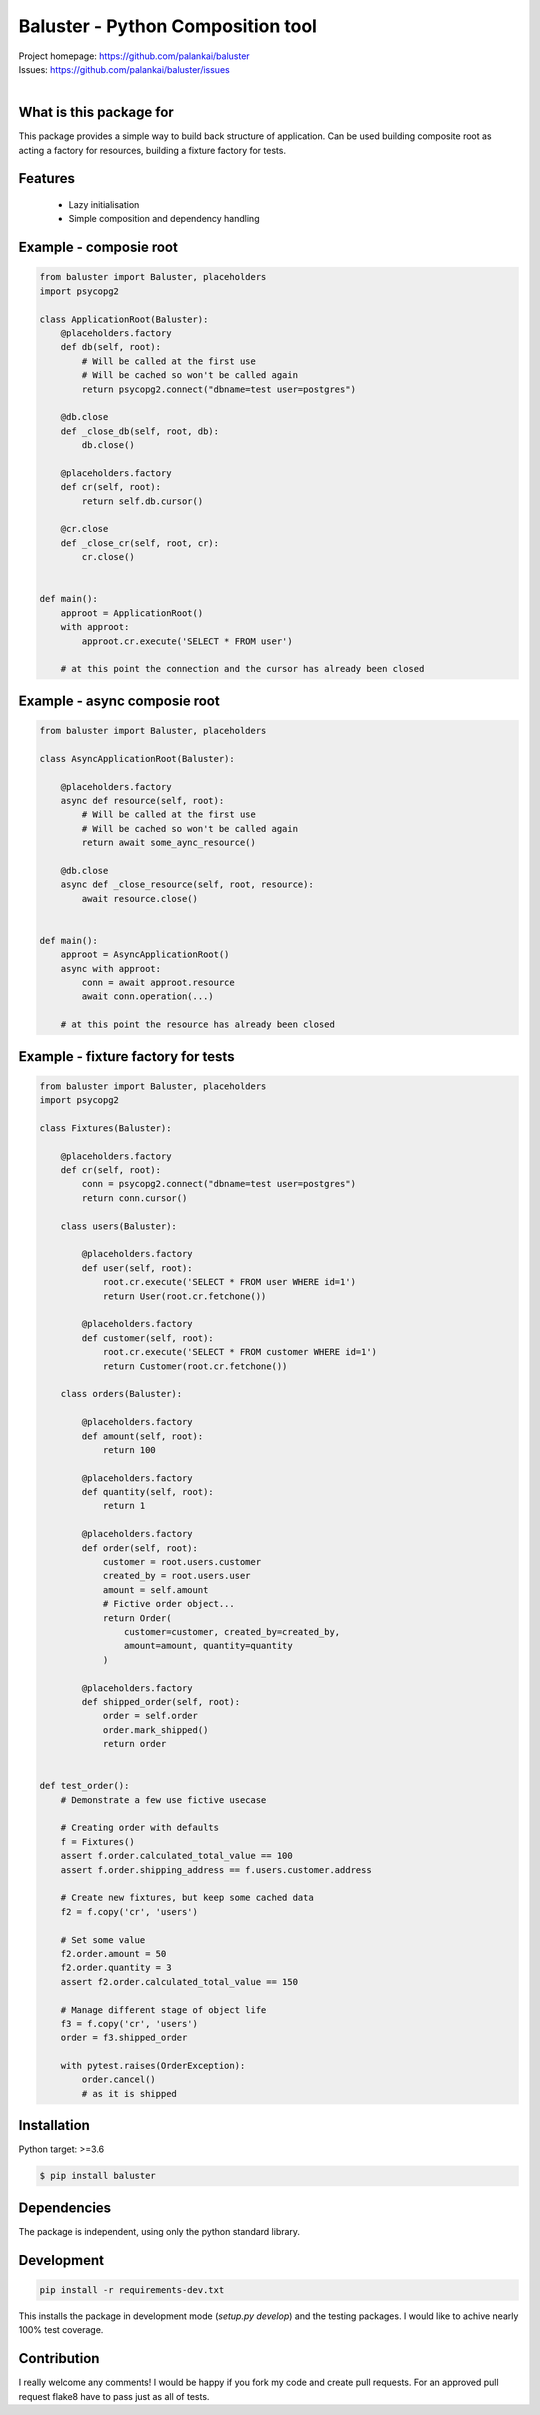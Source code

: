 ==================================
Baluster - Python Composition tool
==================================

.. image:: https://travis-ci.org/palankai/baluster.svg?branch=master
    :target: https://travis-ci.org/palankai/baluster

| Project homepage: `<https://github.com/palankai/baluster>`_
| Issues: `<https://github.com/palankai/baluster/issues>`_
|

What is this package for
------------------------

This package provides a simple way to build back structure of application.
Can be used building composite root as acting a factory for resources,
building a fixture factory for tests.

Features
--------

  - Lazy initialisation
  - Simple composition and dependency handling


Example - composie root
-----------------------

.. code:: python

    from baluster import Baluster, placeholders
    import psycopg2

    class ApplicationRoot(Baluster):
        @placeholders.factory
        def db(self, root):
            # Will be called at the first use
            # Will be cached so won't be called again
            return psycopg2.connect("dbname=test user=postgres")

        @db.close
        def _close_db(self, root, db):
            db.close()

        @placeholders.factory
        def cr(self, root):
            return self.db.cursor()

        @cr.close
        def _close_cr(self, root, cr):
            cr.close()


    def main():
        approot = ApplicationRoot()
        with approot:
            approot.cr.execute('SELECT * FROM user')

        # at this point the connection and the cursor has already been closed


Example - async composie root
-----------------------------

.. code:: python

    from baluster import Baluster, placeholders

    class AsyncApplicationRoot(Baluster):

        @placeholders.factory
        async def resource(self, root):
            # Will be called at the first use
            # Will be cached so won't be called again
            return await some_aync_resource()

        @db.close
        async def _close_resource(self, root, resource):
            await resource.close()


    def main():
        approot = AsyncApplicationRoot()
        async with approot:
            conn = await approot.resource
            await conn.operation(...)

        # at this point the resource has already been closed


Example - fixture factory for tests
-----------------------------------

.. code:: python

    from baluster import Baluster, placeholders
    import psycopg2

    class Fixtures(Baluster):

        @placeholders.factory
        def cr(self, root):
            conn = psycopg2.connect("dbname=test user=postgres")
            return conn.cursor()

        class users(Baluster):

            @placeholders.factory
            def user(self, root):
                root.cr.execute('SELECT * FROM user WHERE id=1')
                return User(root.cr.fetchone())

            @placeholders.factory
            def customer(self, root):
                root.cr.execute('SELECT * FROM customer WHERE id=1')
                return Customer(root.cr.fetchone())

        class orders(Baluster):

            @placeholders.factory
            def amount(self, root):
                return 100

            @placeholders.factory
            def quantity(self, root):
                return 1

            @placeholders.factory
            def order(self, root):
                customer = root.users.customer
                created_by = root.users.user
                amount = self.amount
                # Fictive order object...
                return Order(
                    customer=customer, created_by=created_by,
                    amount=amount, quantity=quantity
                )

            @placeholders.factory
            def shipped_order(self, root):
                order = self.order
                order.mark_shipped()
                return order


    def test_order():
        # Demonstrate a few use fictive usecase

        # Creating order with defaults
        f = Fixtures()
        assert f.order.calculated_total_value == 100
        assert f.order.shipping_address == f.users.customer.address

        # Create new fixtures, but keep some cached data
        f2 = f.copy('cr', 'users')

        # Set some value
        f2.order.amount = 50
        f2.order.quantity = 3
        assert f2.order.calculated_total_value == 150

        # Manage different stage of object life
        f3 = f.copy('cr', 'users')
        order = f3.shipped_order

        with pytest.raises(OrderException):
            order.cancel()
            # as it is shipped


Installation
------------

Python target: >=3.6

.. code::

    $ pip install baluster

Dependencies
------------

The package is independent, using only the python standard library.


Development
-----------

.. code::

   pip install -r requirements-dev.txt

This installs the package in development mode (`setup.py develop`)
and the testing packages.
I would like to achive nearly 100% test coverage.


Contribution
------------

I really welcome any comments!
I would be happy if you fork my code and create pull requests.
For an approved pull request flake8 have to pass just as all of tests.
